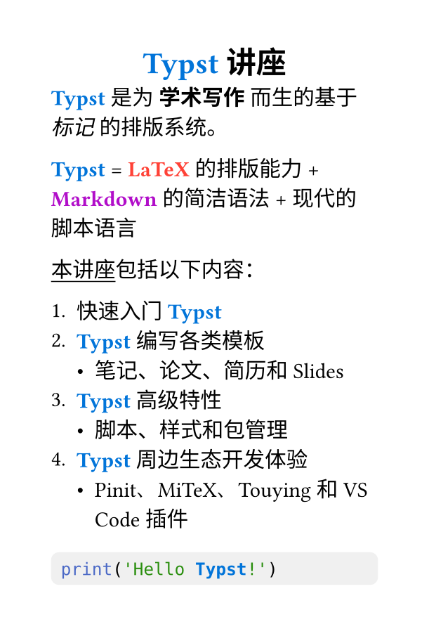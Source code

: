 // 中文通用设置
#let skew(angle, vscale: 1, body) = {
  let (a, b, c, d) = (1, vscale * calc.tan(angle), 0, vscale)
  let E = (a + d) / 2
  let F = (a - d) / 2
  let G = (b + c) / 2
  let H = (c - b) / 2
  let Q = calc.sqrt(E * E + H * H)
  let R = calc.sqrt(F * F + G * G)
  let sx = Q + R
  let sy = Q - R
  let a1 = calc.atan2(F, G)
  let a2 = calc.atan2(E, H)
  let theta = (a2 - a1) / 2
  let phi = (a2 + a1) / 2
  
  set rotate(origin: bottom + center)
  set scale(origin: bottom + center)
  
  rotate(phi, scale(x: sx * 100%, y: sy * 100%, rotate(theta, body)))
}
#let fake-italic(body) = skew(-12deg, body)
#show emph: it => box(fake-italic(it))
#set text(font: ("IBM Plex Serif", "Source Han Serif SC"), lang: "zh", region: "cn")
#set underline(offset: .2em)
#show raw.where(block: true): block.with(
    width: 100%,
    fill: luma(240),
    inset: 5pt,
    radius: 4pt,
)


// 简单海报设置
#set page(width: 20em, height: auto)
#show heading.where(level: 1): set align(center)

#show "Typst": set text(fill: blue, weight: "bold")
#show "LaTeX": set text(fill: red, weight: "bold")
#show "Markdown": set text(fill: purple, weight: "bold")

= Typst 讲座

Typst 是为 *学术写作* 而生的基于 _标记_ 的排版系统。

Typst = LaTeX 的排版能力 + Markdown 的简洁语法 + 现代的脚本语言

#underline[本讲座]包括以下内容：

+ 快速入门 Typst
+ Typst 编写各类模板
  - 笔记、论文、简历和 Slides
+ Typst 高级特性
  - 脚本、样式和包管理
+ Typst 周边生态开发体验
  - Pinit、MiTeX、Touying 和 VS Code 插件

```py
print('Hello Typst!')
```